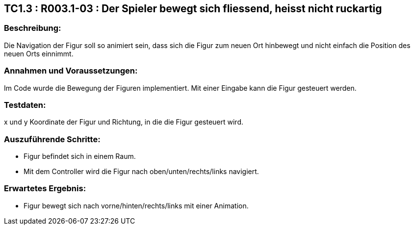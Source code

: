 == TC1.3 : R003.1-03 :  Der Spieler bewegt sich fliessend, heisst nicht ruckartig ==

=== Beschreibung: === 
Die Navigation der Figur soll so animiert sein, dass sich die Figur zum neuen Ort hinbewegt und nicht einfach die Position des neuen Orts einnimmt.

=== Annahmen und Voraussetzungen: === 
Im Code wurde die Bewegung der Figuren implementiert. Mit einer Eingabe kann die Figur gesteuert werden.

=== Testdaten: ===
x und y Koordinate der Figur und Richtung, in die die Figur gesteuert wird.

=== Auszuführende Schritte: ===
    
    * Figur befindet sich in einem Raum.
    * Mit dem Controller wird die Figur nach oben/unten/rechts/links navigiert.
        
=== Erwartetes Ergebnis: === 

    * Figur bewegt sich nach vorne/hinten/rechts/links mit einer Animation.